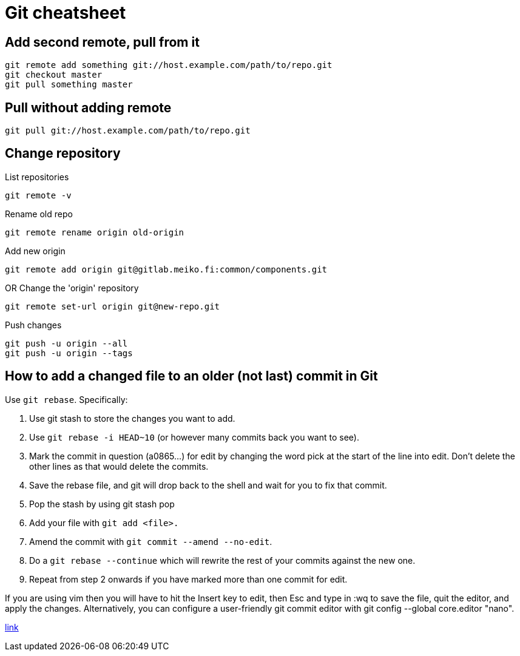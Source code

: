 = Git cheatsheet

== Add second remote, pull from it

    git remote add something git://host.example.com/path/to/repo.git
    git checkout master
    git pull something master

== Pull without adding remote

    git pull git://host.example.com/path/to/repo.git

== Change repository

List repositories

    git remote -v

Rename old repo

    git remote rename origin old-origin

Add new origin

    git remote add origin git@gitlab.meiko.fi:common/components.git

OR Change the 'origin' repository

    git remote set-url origin git@new-repo.git

Push changes

    git push -u origin --all
    git push -u origin --tags


== How to add a changed file to an older (not last) commit in Git 

Use `git rebase`. Specifically:

. Use git stash to store the changes you want to add.  
. Use `git rebase -i HEAD~10` (or however many commits back you want to see).  
. Mark the commit in question (a0865...) for edit by changing the word pick at the start of the line into edit. Don't delete the other lines as that would delete the commits. 
. Save the rebase file, and git will drop back to the shell and wait for you to fix that commit.
. Pop the stash by using git stash pop
. Add your file with `git add <file>.`
. Amend the commit with `git commit --amend --no-edit`.
. Do a `git rebase --continue` which will rewrite the rest of your commits against the new one.
. Repeat from step 2 onwards if you have marked more than one commit for edit.

If you are using vim then you will have to hit the Insert key to edit, then Esc and type in :wq to save the file, quit the editor, and apply the changes. Alternatively, you can configure a user-friendly git commit editor with git config --global core.editor "nano".

https://stackoverflow.com/questions/2719579/how-to-add-a-changed-file-to-an-older-not-last-commit-in-git[link]

